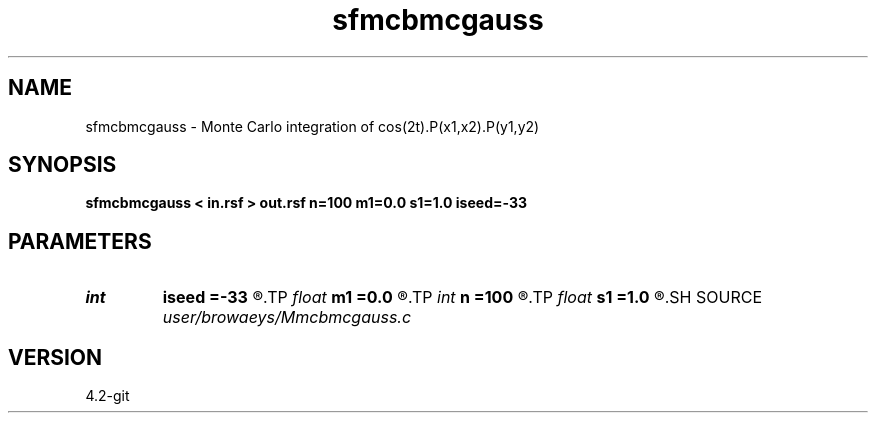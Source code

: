 .TH sfmcbmcgauss 1  "APRIL 2023" Madagascar "Madagascar Manuals"
.SH NAME
sfmcbmcgauss \- Monte Carlo integration of cos(2t).P(x1,x2).P(y1,y2) 
.SH SYNOPSIS
.B sfmcbmcgauss < in.rsf > out.rsf n=100 m1=0.0 s1=1.0 iseed=-33
.SH PARAMETERS
.PD 0
.TP
.I int    
.B iseed
.B =-33
.R  	random generator seed
.TP
.I float  
.B m1
.B =0.0
.R  	mean for deviates
.TP
.I int    
.B n
.B =100
.R  	number of random deviates pairs
.TP
.I float  
.B s1
.B =1.0
.R  	standard deviation for deviates
.SH SOURCE
.I user/browaeys/Mmcbmcgauss.c
.SH VERSION
4.2-git
